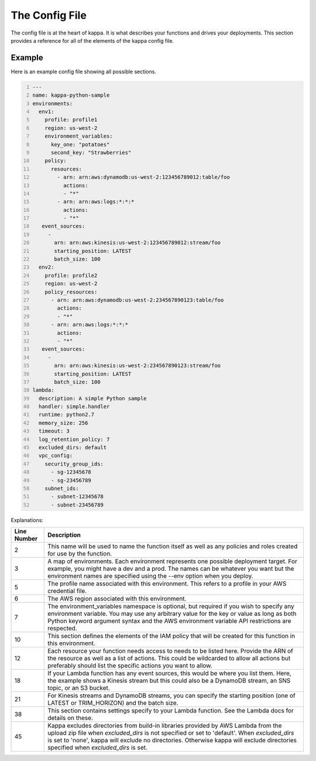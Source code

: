 The Config File
===============

The config file is at the heart of kappa.  It is what describes your functions
and drives your deployments.  This section provides a reference for all of the
elements of the kappa config file.


Example
-------

Here is an example config file showing all possible sections.

.. code:: yaml
    :number-lines:

    ---
    name: kappa-python-sample
    environments:
      env1:
        profile: profile1
        region: us-west-2
        environment_variables:
          key_one: "potatoes"
          second_key: "Strawberries"
        policy:
          resources:
            - arn: arn:aws:dynamodb:us-west-2:123456789012:table/foo
              actions:
              - "*"
            - arn: arn:aws:logs:*:*:*
              actions:
              - "*"
       event_sources:
         -
           arn: arn:aws:kinesis:us-west-2:123456789012:stream/foo
           starting_position: LATEST
           batch_size: 100
      env2:
        profile: profile2
        region: us-west-2
        policy_resources:
          - arn: arn:aws:dynamodb:us-west-2:234567890123:table/foo
            actions:
            - "*"
          - arn: arn:aws:logs:*:*:*
            actions:
            - "*"
       event_sources:
         -
           arn: arn:aws:kinesis:us-west-2:234567890123:stream/foo
           starting_position: LATEST
           batch_size: 100
    lambda:
      description: A simple Python sample
      handler: simple.handler
      runtime: python2.7
      memory_size: 256
      timeout: 3
      log_retention_policy: 7
      excluded_dirs: default
      vpc_config:
        security_group_ids:
          - sg-12345678
          - sg-23456789
        subnet_ids:
          - subnet-12345678
          - subnet-23456789


Explanations:

===========    =============================================================
Line Number    Description
===========    =============================================================
2              This name will be used to name the function itself as well as
               any policies and roles created for use by the function.
3              A map of environments.  Each environment represents one
               possible deployment target.  For example, you might have a
               dev and a prod.  The names can be whatever you want but the
               environment names are specified using the --env option when
               you deploy.
5              The profile name associated with this environment.  This
               refers to a profile in your AWS credential file.
6              The AWS region associated with this environment.
7              The environment_variables namespace is optional, but required
               if you wish to specify any environment variable.
               You may use any arbitrary value for the key or value
               as long as both Python keyword argument syntax and the
               AWS environment variable API restrictions are respected.
10             This section defines the elements of the IAM policy that will
               be created for this function in this environment.
12             Each resource your function needs access to needs to be
               listed here.  Provide the ARN of the resource as well as
               a list of actions.  This could be wildcarded to allow all
               actions but preferably should list the specific actions you
               want to allow.
18             If your Lambda function has any event sources, this would be
               where you list them.  Here, the example shows a Kinesis
               stream but this could also be a DynamoDB stream, an SNS
               topic, or an S3 bucket.
21             For Kinesis streams and DynamoDB streams, you can specify
               the starting position (one of LATEST or TRIM_HORIZON) and
               the batch size.
38             This section contains settings specify to your Lambda
               function.  See the Lambda docs for details on these.
45             Kappa excludes directories from build-in libraries provided
               by AWS Lambda from the upload zip file when `excluded_dirs`
               is not specified or set to 'default'. When `excluded_dirs`
               is set to 'none', kappa will exclude no directories.
               Otherwise kappa will exclude directories specified when
               `excluded_dirs` is set.
===========    =============================================================
